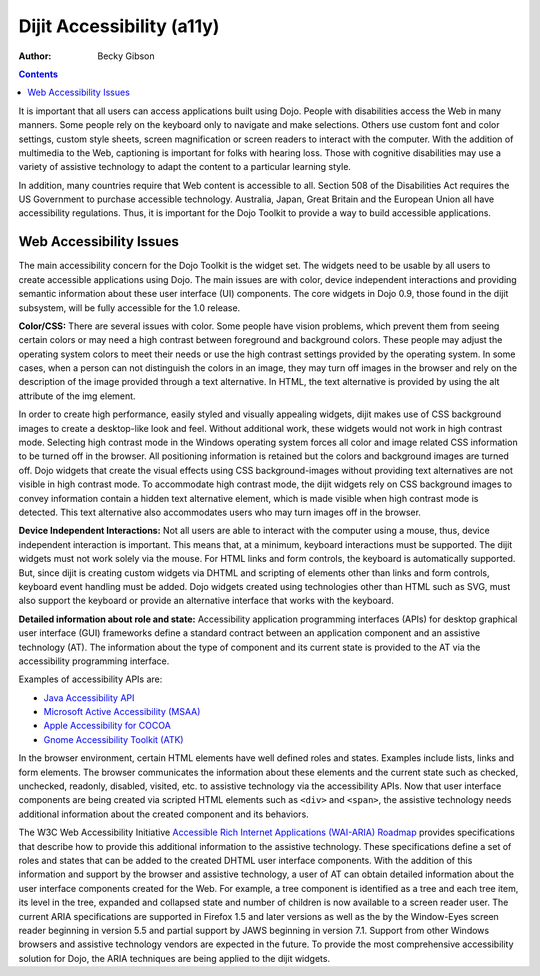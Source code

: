.. _dijit/a11y/index:

==========================
Dijit Accessibility (a11y)
==========================

:Author: Becky Gibson

.. contents::
   :depth: 2

It is important that all users can access applications built using Dojo.
People with disabilities access the Web in many manners.
Some people rely on the keyboard only to navigate and make selections.
Others use custom font and color settings, custom style sheets, screen magnification or screen readers to interact with the computer.
With the addition of multimedia to the Web, captioning is important for folks with hearing loss.
Those with cognitive disabilities may use a variety of assistive technology to adapt the content to a particular learning style.

In addition, many countries require that Web content is accessible to all.
Section 508 of the Disabilities Act requires the US Government to purchase accessible technology.
Australia, Japan, Great Britain and the European Union all have accessibility regulations.
Thus, it is important for the Dojo Toolkit to provide a way to build accessible applications.


Web Accessibility Issues
========================

The main accessibility concern for the Dojo Toolkit is the widget set.
The widgets need to be usable by all users to create accessible applications using Dojo.
The main issues are with color, device independent interactions and providing semantic information about these user interface (UI) components.
The core widgets in Dojo 0.9, those found in the dijit subsystem, will be fully accessible for the 1.0 release.

**Color/CSS:** There are several issues with color. Some people have vision problems, which prevent them from seeing certain colors or may need a high contrast between foreground and background colors. These people may adjust the operating system colors to meet their needs or use the high contrast settings provided by the operating system. In some cases, when a person can not distinguish the colors in an image, they may turn off images in the browser and rely on the description of the image provided through a text alternative. In HTML, the text alternative is provided by using the alt attribute of the img element.

In order to create high performance, easily styled and visually appealing widgets, dijit makes use of CSS background images to create a desktop-like look and feel.
Without additional work, these widgets would not work in high contrast mode.
Selecting high contrast mode in the Windows operating system forces all color and image related CSS information to be turned off in the browser.
All positioning information is retained but the colors and background images are turned off.
Dojo widgets that create the visual effects using CSS background-images without providing text alternatives are not visible in high contrast mode.
To accommodate high contrast mode, the dijit widgets rely on CSS background images to convey information contain a hidden text alternative element, which is made visible when high contrast mode is detected.
This text alternative also accommodates users who may turn images off in the browser.

**Device Independent Interactions:** Not all users are able to interact with the computer using a mouse, thus, device independent interaction is important. This means that, at a minimum, keyboard interactions must be supported. The dijit widgets must not work solely via the mouse. For HTML links and form controls, the keyboard is automatically supported. But, since dijit is creating custom widgets via DHTML and scripting of elements other than links and form controls, keyboard event handling must be added. Dojo widgets created using technologies other than HTML such as SVG, must also support the keyboard or provide an alternative interface that works with the keyboard.

**Detailed information about role and state:** Accessibility application programming interfaces (APIs) for desktop graphical user interface (GUI) frameworks define a standard contract between an application component and an assistive technology (AT). The information about the type of component and its current state is provided to the AT via the accessibility programming interface.

Examples of accessibility APIs are:

* `Java Accessibility API <http://java.sun.com/products/jfc/accessibility/index.jsp>`_
* `Microsoft Active Accessibility (MSAA) <http://msdn.microsoft.com/library/default.asp?url=/library/en-us/msaa/msaaccrf_8y2b.asp>`_
* `Apple Accessibility for COCOA <http://developer.apple.com/documentation/Cocoa/Conceptual/Accessibility/index.html>`_
* `Gnome Accessibility Toolkit (ATK) <http://library.gnome.org/devel/atk/unstable/>`_

In the browser environment, certain HTML elements have well defined roles and states.
Examples include lists, links and form elements.
The browser communicates the information about these elements and the current state such as checked, unchecked, readonly, disabled, visited, etc.
to assistive technology via the accessibility APIs.
Now that user interface components are being created via scripted HTML elements such as ``<div>`` and ``<span>``, the assistive technology needs additional information about the created component and its behaviors.

The W3C Web Accessibility Initiative `Accessible Rich Internet Applications (WAI-ARIA) Roadmap <http://www.w3.org/TR/aria-roadmap/>`_ provides specifications that describe how to provide this additional information to the assistive technology. These specifications define a set of roles and states that can be added to the created DHTML user interface components. With the addition of this information and support by the browser and assistive technology, a user of AT can obtain detailed information about the user interface components created for the Web. For example, a tree component is identified as a tree and each tree item, its level in the tree, expanded and collapsed state and number of children is now available to a screen reader user. The current ARIA specifications are supported in Firefox 1.5 and later versions as well as the by the Window-Eyes screen reader beginning in version 5.5 and partial support by JAWS  beginning in version 7.1. Support from other Windows browsers and assistive technology vendors are expected in the future. To provide the most comprehensive accessibility solution for Dojo, the ARIA techniques are being applied to the dijit widgets.
